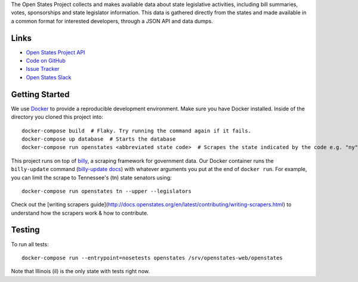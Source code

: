 The Open States Project collects and makes available data about state legislative activities, including bill summaries, votes, sponsorships and state legislator information. This data is gathered directly from the states and made available in a common format for interested developers, through a JSON API and data dumps.

Links
=====

* `Open States Project API <http://docs.openstates.org/api/>`_
* `Code on GitHub <https://github.com/openstates/openstates/>`_
* `Issue Tracker <https://github.com/openstates/openstates/issues>`_
* `Open States Slack <http://openstates-slack.herokuapp.com>`_

Getting Started
===============
We use `Docker <https://www.docker.com/products/docker>`_ to provide a reproducible development environment. Make sure
you have Docker installed.  Inside of the directory you cloned this project into::

  docker-compose build  # Flaky. Try running the command again if it fails.
  docker-compose up database  # Starts the database
  docker-compose run openstates <abbreviated state code>  # Scrapes the state indicated by the code e.g. "ny"

This project runs on top of `billy <https://github.com/openstates/billy>`_, a scraping framework for government data.
Our Docker container runs the ``billy-update`` command
(`billy-update docs <http://billy.readthedocs.io/en/latest/scripts.html>`_) with whatever arguments you put at the end
of ``docker run``. For example, you can limit the scrape to Tennessee's (tn) state senators using::

  docker-compose run openstates tn --upper --legislators

Check out the [writing scrapers guide](http://docs.openstates.org/en/latest/contributing/writing-scrapers.html) to understand how the scrapers work & how to contribute.

Testing
=======
To run all tests::

  docker-compose run --entrypoint=nosetests openstates /srv/openstates-web/openstates

Note that Illinois (il) is the only state with tests right now.
